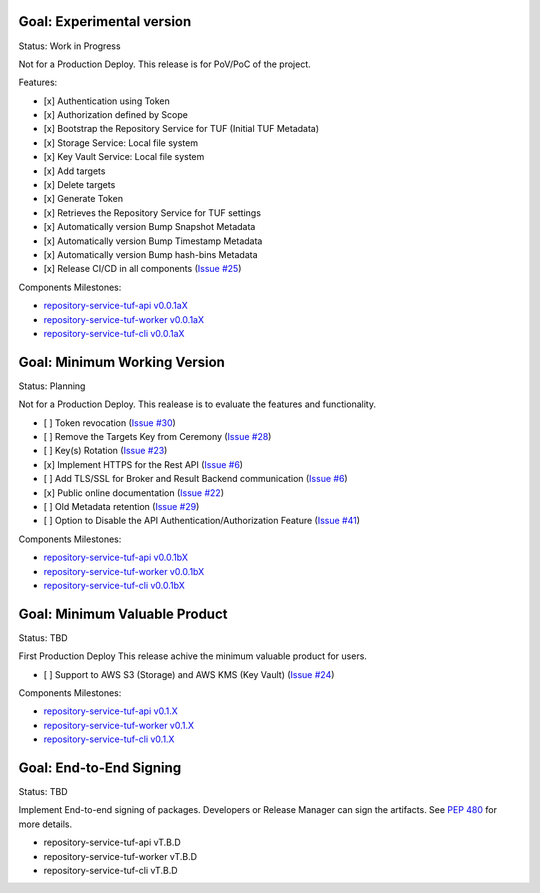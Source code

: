 
Goal: Experimental version
==========================

Status: Work in Progress

Not for a Production Deploy.
This release is for PoV/PoC of the project.

Features:

- [x] Authentication using Token
- [x] Authorization defined by Scope
- [x] Bootstrap the Repository Service for TUF (Initial TUF Metadata)
- [x] Storage Service: Local file system
- [x] Key Vault Service: Local file system
- [x] Add targets
- [x] Delete targets
- [x] Generate Token
- [x] Retrieves the Repository Service for TUF settings
- [x] Automatically version Bump Snapshot Metadata
- [x] Automatically version Bump Timestamp Metadata
- [x] Automatically version Bump hash-bins Metadata
- [x] Release CI/CD in all components (`Issue #25 <https://github.com/vmware/repository-service-tuf/issues/25>`_)

Components Milestones:

- `repository-service-tuf-api v0.0.1aX <https://github.com/vmware/repository-service-tuf-api/milestone/2>`_
- `repository-service-tuf-worker v0.0.1aX <https://github.com/vmware/repository-service-tuf-worker/milestone/2>`_
- `repository-service-tuf-cli v0.0.1aX <https://github.com/vmware/repository-service-tuf-cli/milestone/2>`_


Goal: Minimum Working Version
=============================

Status: Planning

Not for a Production Deploy.
This realease is to evaluate the features and functionality.

- [ ] Token revocation (`Issue #30 <https://github.com/vmware/repository-service-tuf/issues/30>`_)
- [ ] Remove the Targets Key from Ceremony (`Issue #28 <https://github.com/vmware/repository-service-tuf/issues/28>`_)
- [ ] Key(s) Rotation (`Issue #23 <https://github.com/vmware/repository-service-tuf/issues/23>`_)
- [x] Implement HTTPS for the Rest API (`Issue #6 <https://github.com/vmware/repository-service-tuf/issues/6>`_)
- [ ] Add TLS/SSL for Broker and Result Backend communication (`Issue #6 <https://github.com/vmware/repository-service-tuf/issues/6>`_)
- [x] Public online documentation (`Issue #22 <https://github.com/vmware/repository-service-tuf/issues/22>`_)
- [ ] Old Metadata retention (`Issue #29 <https://github.com/vmware/repository-service-tuf/issues/29>`_)
- [ ] Option to Disable the API Authentication/Authorization Feature (`Issue #41 <https://github.com/vmware/repository-service-tuf/issues/41>`_)

Components Milestones:

- `repository-service-tuf-api v0.0.1bX <https://github.com/vmware/repository-service-tuf-api/milestone/3>`_
- `repository-service-tuf-worker v0.0.1bX <https://github.com/vmware/repository-service-tuf-worker/milestone/3>`_
- `repository-service-tuf-cli v0.0.1bX <https://github.com/vmware/repository-service-tuf-cli/milestone/3>`_


Goal: Minimum Valuable Product
==============================

Status: TBD

First Production Deploy
This release achive the minimum valuable product for users.

- [ ] Support to AWS S3 (Storage) and AWS KMS (Key Vault) (`Issue #24 <https://github.com/vmware/repository-service-tuf/issues/24>`_)

Components Milestones:

- `repository-service-tuf-api v0.1.X <https://github.com/vmware/repository-service-tuf-api/milestone/4>`_
- `repository-service-tuf-worker v0.1.X <https://github.com/vmware/repository-service-tuf-worker/milestone/4>`_
- `repository-service-tuf-cli v0.1.X <https://github.com/vmware/repository-service-tuf-cli/milestone/4>`_


Goal: End-to-End Signing
========================

Status: TBD

Implement End-to-end signing of packages. Developers or Release Manager can
sign the artifacts. See `PEP 480 <https://peps.python.org/pep-0480/>`_ for more
details.

- repository-service-tuf-api vT.B.D
- repository-service-tuf-worker vT.B.D
- repository-service-tuf-cli vT.B.D
